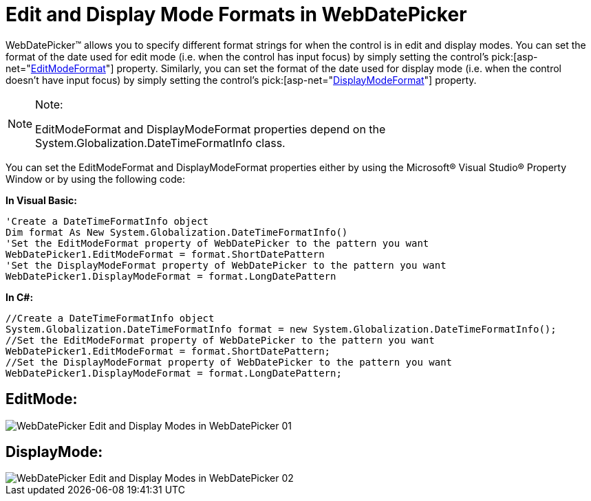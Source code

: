 ﻿////

|metadata|
{
    "name": "webdatepicker-edit-and-display-mode-formats-in-webdatepicker",
    "controlName": ["WebDatePicker"],
    "tags": ["How Do I","Selection","Styling"],
    "guid": "{BE0E32BB-1FFA-4FEC-9F6D-03A9BC68A774}",  
    "buildFlags": [],
    "createdOn": "2009-04-06T11:32:12Z"
}
|metadata|
////

= Edit and Display Mode Formats in WebDatePicker

WebDatePicker™ allows you to specify different format strings for when the control is in edit and display modes. You can set the format of the date used for edit mode (i.e. when the control has input focus) by simply setting the control’s  pick:[asp-net="link:infragistics4.web.v{ProductVersion}~infragistics.web.ui.editorcontrols.webdatetimeeditor~editmodeformat.html[EditModeFormat]"]  property. Similarly, you can set the format of the date used for display mode (i.e. when the control doesn’t have input focus) by simply setting the control’s  pick:[asp-net="link:infragistics4.web.v{ProductVersion}~infragistics.web.ui.editorcontrols.webdatetimeeditor~displaymodeformat.html[DisplayModeFormat]"]  property.

.Note:
[NOTE]
====
EditModeFormat and DisplayModeFormat properties depend on the System.Globalization.DateTimeFormatInfo class.
====

You can set the EditModeFormat and DisplayModeFormat properties either by using the Microsoft® Visual Studio® Property Window or by using the following code:

*In Visual Basic:*

----
'Create a DateTimeFormatInfo object
Dim format As New System.Globalization.DateTimeFormatInfo()
'Set the EditModeFormat property of WebDatePicker to the pattern you want 
WebDatePicker1.EditModeFormat = format.ShortDatePattern
'Set the DisplayModeFormat property of WebDatePicker to the pattern you want
WebDatePicker1.DisplayModeFormat = format.LongDatePattern
----

*In C#:*

----
//Create a DateTimeFormatInfo object
System.Globalization.DateTimeFormatInfo format = new System.Globalization.DateTimeFormatInfo();
//Set the EditModeFormat property of WebDatePicker to the pattern you want
WebDatePicker1.EditModeFormat = format.ShortDatePattern;
//Set the DisplayModeFormat property of WebDatePicker to the pattern you want
WebDatePicker1.DisplayModeFormat = format.LongDatePattern;
----

== EditMode:

image::images/WebDatePicker_Edit_and_Display_Modes_in_WebDatePicker_01.png[]

== DisplayMode:

image::images/WebDatePicker_Edit_and_Display_Modes_in_WebDatePicker_02.png[]